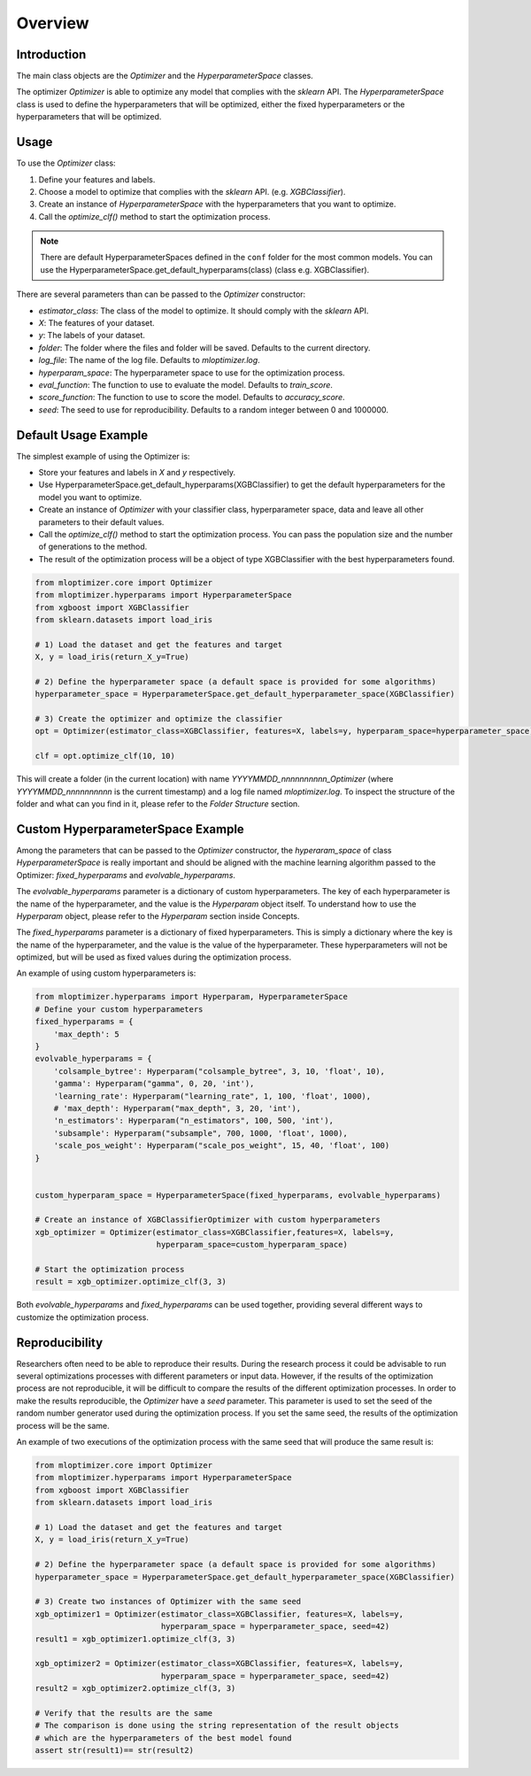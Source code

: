 =========================
Overview
=========================

Introduction
------------
The main class objects are the `Optimizer` and the `HyperparameterSpace` classes.

The optimizer `Optimizer` is able to optimize any model that complies with the `sklearn` API.
The `HyperparameterSpace` class is used to define the hyperparameters that will be optimized, either
the fixed hyperparameters or the hyperparameters that will be optimized.

Usage
-----
To use the `Optimizer` class:

1. Define your features and labels.
2. Choose a model to optimize that complies with the `sklearn` API. (e.g. `XGBClassifier`).
3. Create an instance of `HyperparameterSpace` with the hyperparameters that you want to optimize.
4. Call the `optimize_clf()` method to start the optimization process.

.. note::
    There are default HyperparameterSpaces defined in the ``conf`` folder for the most common models.
    You can use the HyperparameterSpace.get_default_hyperparams(class) (class e.g. XGBClassifier).

There are several parameters than can be passed to the `Optimizer` constructor:

- `estimator_class`: The class of the model to optimize. It should comply with the `sklearn` API.
- `X`: The features of your dataset.
- `y`: The labels of your dataset.
- `folder`: The folder where the files and folder will be saved. Defaults to the current directory.
- `log_file`: The name of the log file. Defaults to `mloptimizer.log`.
- `hyperparam_space`: The hyperparameter space to use for the optimization process.
- `eval_function`: The function to use to evaluate the model. Defaults to `train_score`.
- `score_function`: The function to use to score the model. Defaults to `accuracy_score`.
- `seed`: The seed to use for reproducibility. Defaults to a random integer between 0 and 1000000.


Default Usage Example
---------------------

The simplest example of using the Optimizer is:

- Store your features and labels in `X` and `y` respectively.
- Use HyperparameterSpace.get_default_hyperparams(XGBClassifier) to get the default hyperparameters for the model you want to optimize.
- Create an instance of `Optimizer` with your classifier class, hyperparameter space, data and leave all other parameters to their default values.
- Call the `optimize_clf()` method to start the optimization process. You can pass the population size and the number of generations to the method.
- The result of the optimization process will be a object of type XGBClassifier with the best hyperparameters found.

.. code-block:: python

    from mloptimizer.core import Optimizer
    from mloptimizer.hyperparams import HyperparameterSpace
    from xgboost import XGBClassifier
    from sklearn.datasets import load_iris

    # 1) Load the dataset and get the features and target
    X, y = load_iris(return_X_y=True)

    # 2) Define the hyperparameter space (a default space is provided for some algorithms)
    hyperparameter_space = HyperparameterSpace.get_default_hyperparameter_space(XGBClassifier)

    # 3) Create the optimizer and optimize the classifier
    opt = Optimizer(estimator_class=XGBClassifier, features=X, labels=y, hyperparam_space=hyperparameter_space)

    clf = opt.optimize_clf(10, 10)

This will create a folder (in the current location) with name `YYYYMMDD_nnnnnnnnnn_Optimizer`
(where `YYYYMMDD_nnnnnnnnnn` is the current timestamp) and a log file named `mloptimizer.log`.
To inspect the structure of the folder and what can you find in it, please refer to the `Folder Structure` section.

Custom HyperparameterSpace Example
----------------------------------

Among the parameters that can be passed to the `Optimizer` constructor,
the `hyperaram_space` of class `HyperparameterSpace` is really important
and should be aligned with the machine learning algorithm passed to the Optimizer: `fixed_hyperparams`
and `evolvable_hyperparams`.

The `evolvable_hyperparams` parameter is a dictionary of custom hyperparameters.
The key of each hyperparameter is the name of the hyperparameter, and the value is the `Hyperparam` object itself.
To understand how to use the `Hyperparam` object, please refer to the `Hyperparam` section inside Concepts.

The `fixed_hyperparams` parameter is a dictionary of fixed hyperparameters.
This is simply a dictionary where the key is the name of the hyperparameter, and the value is the value of the hyperparameter.
These hyperparameters will not be optimized, but will be used as fixed values during the optimization process.

An example of using custom hyperparameters is:

.. code-block:: python

    from mloptimizer.hyperparams import Hyperparam, HyperparameterSpace
    # Define your custom hyperparameters
    fixed_hyperparams = {
        'max_depth': 5
    }
    evolvable_hyperparams = {
        'colsample_bytree': Hyperparam("colsample_bytree", 3, 10, 'float', 10),
        'gamma': Hyperparam("gamma", 0, 20, 'int'),
        'learning_rate': Hyperparam("learning_rate", 1, 100, 'float', 1000),
        # 'max_depth': Hyperparam("max_depth", 3, 20, 'int'),
        'n_estimators': Hyperparam("n_estimators", 100, 500, 'int'),
        'subsample': Hyperparam("subsample", 700, 1000, 'float', 1000),
        'scale_pos_weight': Hyperparam("scale_pos_weight", 15, 40, 'float', 100)
    }


    custom_hyperparam_space = HyperparameterSpace(fixed_hyperparams, evolvable_hyperparams)

    # Create an instance of XGBClassifierOptimizer with custom hyperparameters
    xgb_optimizer = Optimizer(estimator_class=XGBClassifier,features=X, labels=y,
                              hyperparam_space=custom_hyperparam_space)

    # Start the optimization process
    result = xgb_optimizer.optimize_clf(3, 3)





Both `evolvable_hyperparams` and `fixed_hyperparams` can be used together,
providing several different ways to customize the optimization process.

Reproducibility
---------------

Researchers often need to be able to reproduce their results. During the research process it could be
advisable to run several optimizations processes with different parameters or input data.
However, if the results of the optimization process are not reproducible, it will be difficult to compare
the results of the different optimization processes.
In order to make the results reproducible, the `Optimizer` have a `seed` parameter.
This parameter is used to set the seed of the random number generator used during the optimization process.
If you set the same seed, the results of the optimization process will be the same.

An example of two executions of the optimization process with the same seed that will produce the same result is:

.. code-block:: python

    from mloptimizer.core import Optimizer
    from mloptimizer.hyperparams import HyperparameterSpace
    from xgboost import XGBClassifier
    from sklearn.datasets import load_iris

    # 1) Load the dataset and get the features and target
    X, y = load_iris(return_X_y=True)

    # 2) Define the hyperparameter space (a default space is provided for some algorithms)
    hyperparameter_space = HyperparameterSpace.get_default_hyperparameter_space(XGBClassifier)

    # 3) Create two instances of Optimizer with the same seed
    xgb_optimizer1 = Optimizer(estimator_class=XGBClassifier, features=X, labels=y,
                               hyperparam_space = hyperparameter_space, seed=42)
    result1 = xgb_optimizer1.optimize_clf(3, 3)

    xgb_optimizer2 = Optimizer(estimator_class=XGBClassifier, features=X, labels=y,
                               hyperparam_space = hyperparameter_space, seed=42)
    result2 = xgb_optimizer2.optimize_clf(3, 3)

    # Verify that the results are the same
    # The comparison is done using the string representation of the result objects
    # which are the hyperparameters of the best model found
    assert str(result1)== str(result2)

